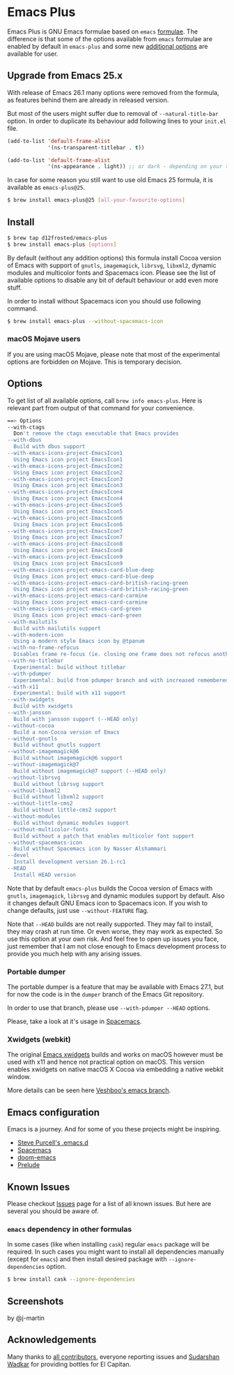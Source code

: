 * Emacs Plus
#+BEGIN_HTML
<img src="https://travis-ci.org/d12frosted/homebrew-emacs-plus.svg?branch=master">
#+END_HTML

Emacs Plus is GNU Emacs formulae based on =emacs= [[https://github.com/Homebrew/homebrew-core/blob/master/Formula/emacs.rb][formulae]]. The difference is
that some of the options available from =emacs= formulae are enabled by default
in =emacs-plus= and some new [[#options][additional options]] are available for user.

** Upgrade from Emacs 25.x
With release of Emacs 26.1 many options were removed from the formula, as
features behind them are already in released version.

But most of the users might suffer due to removal of =--natural-title-bar=
option. In order to duplicate its behaviour add following lines to your
=init.el= file.

#+BEGIN_SRC emacs-lisp
  (add-to-list 'default-frame-alist
               '(ns-transparent-titlebar . t))

  (add-to-list 'default-frame-alist
               '(ns-appearance . light)) ;; or dark - depending on your theme
#+END_SRC

In case for some reason you still want to use old Emacs 25 formula, it is
available as =emacs-plus@25=.

#+BEGIN_SRC bash
  $ brew install emacs-plus@25 [all-your-favourite-options]
#+END_SRC

** Install
#+BEGIN_SRC bash
  $ brew tap d12frosted/emacs-plus
  $ brew install emacs-plus [options]
#+END_SRC

By default (without any addition options) this formula install Cocoa version of
Emacs with support of =gnutls=, =imagemagick=, =librsvg=, =libxml2=, dynamic
modules and multicolor fonts and Spacemacs icon. Please see the list of
available options to disable any bit of default behaviour or add even more
stuff.

In order to install without Spacemacs icon you should use following command.

#+BEGIN_SRC bash
  $ brew install emacs-plus --without-spacemacs-icon
#+END_SRC

*** macOS Mojave users

If you are using macOS Mojave, please note that most of the experimental options
are forbidden on Mojave. This is temporary decision.

** Options
To get list of all available options, call ~brew info emacs-plus~. Here is
relevant part from output of that command for your convenience.

#+BEGIN_SRC bash
  ==> Options
  --with-ctags
    Don't remove the ctags executable that Emacs provides
  --with-dbus
    Build with dbus support
  --with-emacs-icons-project-EmacsIcon1
    Using Emacs icon project EmacsIcon1
  --with-emacs-icons-project-EmacsIcon2
    Using Emacs icon project EmacsIcon2
  --with-emacs-icons-project-EmacsIcon3
    Using Emacs icon project EmacsIcon3
  --with-emacs-icons-project-EmacsIcon4
    Using Emacs icon project EmacsIcon4
  --with-emacs-icons-project-EmacsIcon5
    Using Emacs icon project EmacsIcon5
  --with-emacs-icons-project-EmacsIcon6
    Using Emacs icon project EmacsIcon6
  --with-emacs-icons-project-EmacsIcon7
    Using Emacs icon project EmacsIcon7
  --with-emacs-icons-project-EmacsIcon8
    Using Emacs icon project EmacsIcon8
  --with-emacs-icons-project-EmacsIcon9
    Using Emacs icon project EmacsIcon9
  --with-emacs-icons-project-emacs-card-blue-deep
    Using Emacs icon project emacs-card-blue-deep
  --with-emacs-icons-project-emacs-card-british-racing-green
    Using Emacs icon project emacs-card-british-racing-green
  --with-emacs-icons-project-emacs-card-carmine
    Using Emacs icon project emacs-card-carmine
  --with-emacs-icons-project-emacs-card-green
    Using Emacs icon project emacs-card-green
  --with-mailutils
    Build with mailutils support
  --with-modern-icon
    Using a modern style Emacs icon by @tpanum
  --with-no-frame-refocus
    Disables frame re-focus (ie. closing one frame does not refocus another one)
  --with-no-titlebar
    Experimental: build without titlebar
  --with-pdumper
    Experimental: build from pdumper branch and with increased remembered_data size (--HEAD only)
  --with-x11
    Experimental: build with x11 support
  --with-xwidgets
    Build with xwidgets
  --with-jansson
    Build with jansson support (--HEAD only)
  --without-cocoa
    Build a non-Cocoa version of Emacs
  --without-gnutls
    Build without gnutls support
  --without-imagemagick@6
    Build without imagemagick@6 support
  --without-imagemagick@7
    Build without imagemagick@7 support (--HEAD only)
  --without-librsvg
    Build without librsvg support
  --without-libxml2
    Build without libxml2 support
  --without-little-cms2
    Build without little-cms2 support
  --without-modules
    Build without dynamic modules support
  --without-multicolor-fonts
    Build without a patch that enables multicolor font support
  --without-spacemacs-icon
    Build without Spacemacs icon by Nasser Alshammari
  --devel
    Install development version 26.1-rc1
  --HEAD
    Install HEAD version
#+END_SRC

Note that by default =emacs-plus= builds the Cocoa version of Emacs with
=gnutls=, =imagemagick=, =librsvg= and dynamic modules support by default. Also
it changes default GNU Emacs icon to Spacemacs icon. If you wish to change
defaults, just use =--without-FEATURE= flag.

Note that =--HEAD= builds are not really supported. They may fail to install,
they may crash at run time. Or even worse, they may work as expected. So use this
option at your own risk. And feel free to open up issues you face, just remember
that I am not close enough to Emacs development process to provide you much help
with any arising issues.

*** Portable dumper
The portable dumper is a feature that may be available with Emacs 27.1, but for
now the code is in the =dumper= branch of the Emacs Git repository.

In order to use that branch, please use =--with-pdumper --HEAD= options.

Please, take a look at it's usage in [[https://github.com/syl20bnr/spacemacs/blob/develop/EXPERIMENTAL.org#spacemacs-dumps-using-the-portable-dumper][Spacemacs]].

*** Xwidgets (webkit)
The original [[https://www.emacswiki.org/emacs/EmacsXWidgets][Emacs xwidgets]] builds and works on macOS however must be used with
x11 and hence not practical option on macOS. This version enables xwidgets on
native macOS X Cocoa via embedding a native webkit window.

More details can be seen here [[https://github.com/veshboo/emacs][Veshboo's emacs branch]].

** Emacs configuration
Emacs is a journey. And for some of you these projects might be inspiring.

- [[https://github.com/purcell/emacs.d][Steve Purcell's .emacs.d]]
- [[https://github.com/syl20bnr/spacemacs/][Spacemacs]]
- [[https://github.com/hlissner/doom-emacs][doom-emacs]]
- [[https://github.com/bbatsov/prelude][Prelude]]

** Known Issues
Please checkout [[https://github.com/d12frosted/homebrew-emacs-plus/issues][Issues]] page for a list of all known issues. But here are several
you should be aware of.

*** =emacs= dependency in other formulas
In some cases (like when installing =cask=) regular =emacs= package will be
required. In such cases you might want to install all dependencies manually
(except for =emacs=) and then install desired package with
=--ignore-dependencies= option.

#+BEGIN_SRC bash
$ brew install cask --ignore-dependencies
#+END_SRC

** Screenshots
#+BEGIN_HTML
<p align="center">
  <img src="https://www.dropbox.com/s/b6r8m3runia01fz/screen1.png?raw=1">
  <p>by @j-martin</p>
</p>
#+END_HTML

** Acknowledgements
Many thanks to [[https://github.com/d12frosted/homebrew-emacs-plus/graphs/contributors][all contributors]], everyone reporting issues and [[https://github.com/wadkar][Sudarshan Wadkar]]
for providing bottles for El Capitan.
